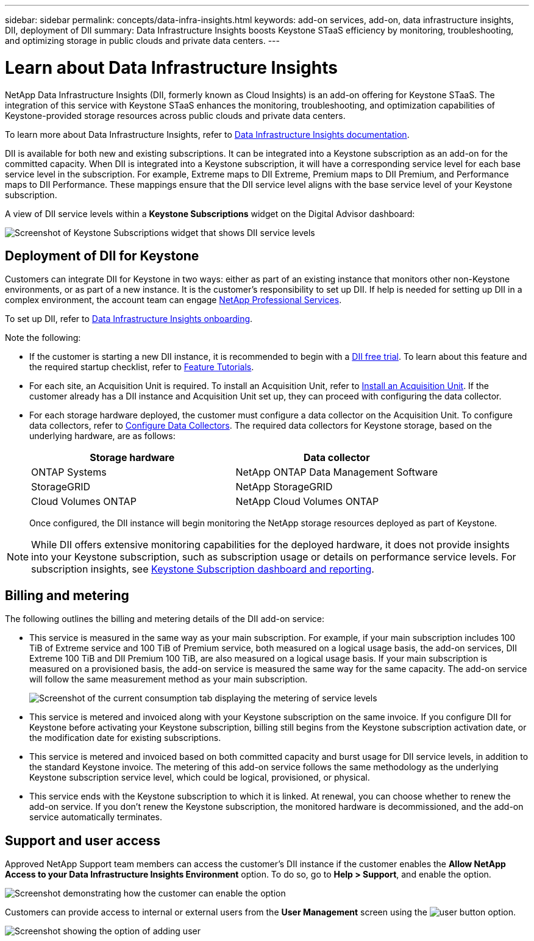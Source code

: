 ---
sidebar: sidebar
permalink: concepts/data-infra-insights.html
keywords: add-on services, add-on, data infrastructure insights, DII, deployment of DII
summary: Data Infrastructure Insights boosts Keystone STaaS efficiency by monitoring, troubleshooting, and optimizing storage in public clouds and private data centers.
---

= Learn about Data Infrastructure Insights
:hardbreaks:
:nofooter:
:icons: font
:linkattrs:
:imagesdir: ../media/

[.lead]
NetApp Data Infrastructure Insights (DII, formerly known as Cloud Insights) is an add-on offering for Keystone STaaS. The integration of this service with Keystone STaaS enhances the monitoring, troubleshooting, and optimization capabilities of Keystone-provided storage resources across public clouds and private data centers.

To learn more about Data Infrastructure Insights, refer to link:https://docs.netapp.com/us-en/data-infrastructure-insights/[Data Infrastructure Insights documentation^].

DII is available for both new and existing subscriptions. It can be integrated into a Keystone subscription as an add-on for the committed capacity. When DII is integrated into a Keystone subscription, it will have a corresponding service level for each base service level in the subscription. For example, Extreme maps to DII Extreme, Premium maps to DII Premium, and Performance maps to DII Performance. These mappings ensure that the DII service level aligns with the base service level of your Keystone subscription.

A view of DII service levels within a *Keystone Subscriptions* widget on the Digital Advisor dashboard:

image:keystone-widget-dii.png[Screenshot of Keystone Subscriptions widget that shows DII service levels]

== Deployment of DII for Keystone
Customers can integrate DII for Keystone in two ways: either as part of an existing instance that monitors other non-Keystone environments, or as part of a new instance. It is the customer's responsibility to set up DII. If help is needed for setting up DII in a complex environment, the account team can engage link:https://www.netapp.com/services/[NetApp Professional Services^].

To set up DII, refer to link:https://docs.netapp.com/us-en/data-infrastructure-insights/task_cloud_insights_onboarding_1.html[Data Infrastructure Insights onboarding^].

Note the following:

* If the customer is starting a new DII instance, it is recommended to begin with a link:https://docs.netapp.com/us-en/data-infrastructure-insights/task_cloud_insights_onboarding_1.html#starting-your-data-infrastructure-insights-free-trial[DII free trial^]. To learn about this feature and the required startup checklist, refer to link:https://docs.netapp.com/us-en/data-infrastructure-insights/concept_feature_tutorials.html[Feature Tutorials^].


* For each site, an Acquisition Unit is required. To install an Acquisition Unit, refer to link:https://docs.netapp.com/us-en/data-infrastructure-insights/task_getting_started_with_cloud_insights.html#install-an-acquisition-unit[Install an Acquisition Unit^]. If the customer already has a DII instance and Acquisition Unit set up, they can proceed with configuring the data collector.

* For each storage hardware deployed, the customer must configure a data collector on the Acquisition Unit. To configure data collectors, refer to link:https://docs.netapp.com/us-en/data-infrastructure-insights/task_configure_data_collectors.html[Configure Data Collectors^]. The required data collectors for Keystone storage, based on the underlying hardware, are as follows:
+
|===
| Storage hardware | Data collector

| ONTAP Systems
| NetApp ONTAP Data Management Software

| StorageGRID
| NetApp StorageGRID

| Cloud Volumes ONTAP
| NetApp Cloud Volumes ONTAP
|===
Once configured, the DII instance will begin monitoring the NetApp storage resources deployed as part of Keystone.

NOTE: While DII offers extensive monitoring capabilities for the deployed hardware, it does not provide insights into your Keystone subscription, such as subscription usage or details on performance service levels. For subscription insights, see link:../integrations/aiq-keystone-details.html[Keystone Subscription dashboard and reporting].

== Billing and metering
The following outlines the billing and metering details of the DII add-on service:

* This service is measured in the same way as your main subscription. For example, if your main subscription includes 100 TiB of Extreme service and 100 TiB of Premium service, both measured on a logical usage basis, the add-on services, DII Extreme 100 TiB and DII Premium 100 TiB, are also measured on a logical usage basis. If your main subscription is measured on a provisioned basis, the add-on service is measured the same way for the same capacity. The add-on service will follow the same measurement method as your main subscription.
+
image:current-consumption-dii.png[Screenshot of the current consumption tab displaying the metering of service levels]

* This service is metered and invoiced along with your Keystone subscription on the same invoice. If you configure DII for Keystone before activating your Keystone subscription, billing still begins from the Keystone subscription activation date, or the modification date for existing subscriptions.

* This service is metered and invoiced based on both committed capacity and burst usage for DII service levels, in addition to the standard Keystone invoice. The metering of this add-on service follows the same methodology as the underlying Keystone subscription service level, which could be logical, provisioned, or physical.

* This service ends with the Keystone subscription to which it is linked. At renewal, you can choose whether to renew the add-on service. If you don't renew the Keystone subscription, the monitored hardware is decommissioned, and the add-on service automatically terminates.

== Support and user access
Approved NetApp Support team members can access the customer's DII instance if the customer enables the *Allow NetApp Access to your Data Infrastructure Insights Environment* option. To do so, go to *Help > Support*, and enable the option.

image:dii-support-permission.png[Screenshot demonstrating how the customer can enable the option]

Customers can provide access to internal or external users from the *User Management* screen using the image:dii-user-option.png[user button] option.

image:dii-user-access.png[Screenshot showing the option of adding user]




